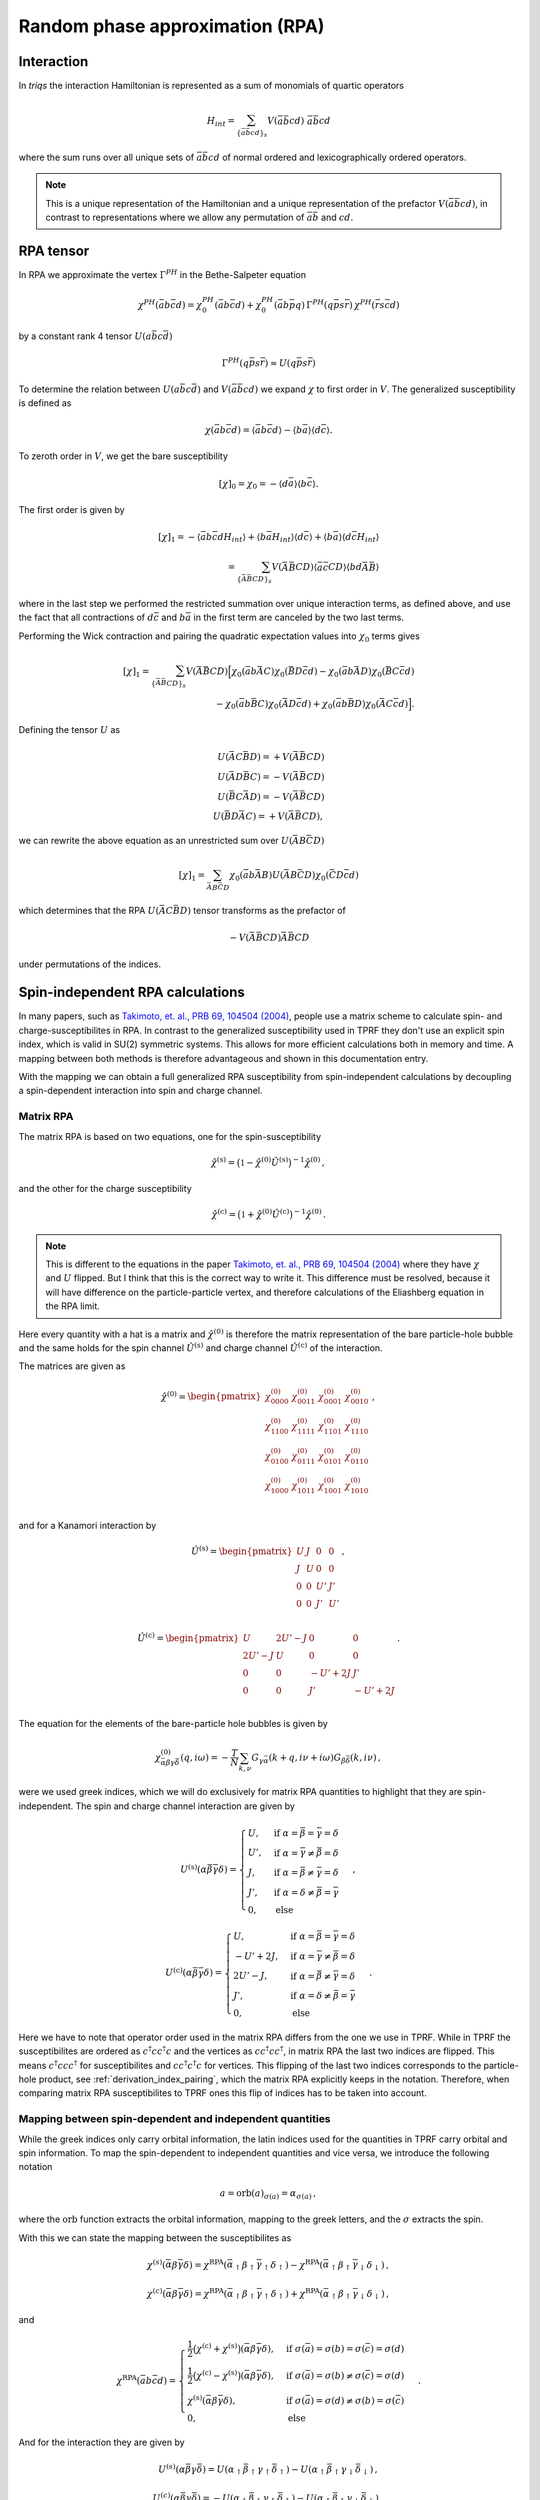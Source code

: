 .. _rpa:

Random phase approximation (RPA)
================================

Interaction
-----------

In `triqs` the interaction Hamiltonian is represented as a sum of monomials of quartic operators

.. math::
   H_{int} =
   \sum_{ \{\bar{a}\bar{b}cd \}_s} V(\bar{a}\bar{b}cd) \,\, \bar{a} \bar{b} c d

where the sum runs over all unique sets of :math:`\bar{a}\bar{b}cd` of normal ordered and lexicographically ordered operators.

.. note::

   This is a unique representation of the Hamiltonian and a unique representation of the prefactor :math:`V(\bar{a}\bar{b}cd)`, in contrast to representations where we allow any permutation of :math:`\bar{a}\bar{b}` and :math:`cd`.

RPA tensor
----------

In RPA we approximate the vertex :math:`\Gamma^{PH}` in the Bethe-Salpeter equation

.. math::
   \chi^{PH}(\bar{a}b\bar{c}d) =
   \chi_0^{PH}(\bar{a}b\bar{c}d)
   + \chi_0^{PH}(\bar{a}b\bar{p}q) \,
     \Gamma^{PH}(q\bar{p}s\bar{r}) \,
     \chi^{PH}(\bar{r}s\bar{c}d)

by a constant rank 4 tensor :math:`U(a\bar{b}c\bar{d})`
     
.. math::
   \Gamma^{PH}(q\bar{p}s\bar{r}) \approx U(q\bar{p}s\bar{r})

To determine the relation between :math:`U(a\bar{b}c\bar{d})` and :math:`V(\bar{a}\bar{b}cd)` we expand :math:`\chi` to first order in :math:`V`.
The generalized susceptibility is defined as

.. math::
   \chi(\bar{a}b\bar{c}d) =
   \langle \bar{a}b\bar{c}d \rangle
   - \langle b \bar{a} \rangle \langle d \bar{c} \rangle.

To zeroth order in :math:`V`, we get the bare susceptibility
     
.. math::
   [\chi]_0 = \chi_0 = - \langle d\bar{a} \rangle \langle b \bar{c} \rangle.

The first order is given by
   
.. math::
   [\chi]_1 =
   - \langle \bar{a}b\bar{c}d H_{int} \rangle
   + \langle b \bar{a} H_{int} \rangle \langle d \bar{c} \rangle
   + \langle b \bar{a} \rangle \langle d \bar{c} H_{int} \rangle
   \\ =
   \sum_{ \{\bar{A}\bar{B}CD \}_s }
   V(\bar{A}\bar{B}CD)
   \langle \bar{a}\bar{c} CD \rangle \langle bd \bar{A}\bar{B} \rangle

where in the last step we performed the restricted summation over unique interaction terms, as defined above, and use the fact that all contractions of :math:`d\bar{c}` and :math:`b\bar{a}` in the first term are canceled by the two last terms.

Performing the Wick contraction and pairing the quadratic expectation values into :math:`\chi_0` terms gives

.. math::
   [\chi]_1 =
   \sum_{ \{ \bar{A}\bar{B}CD \}_s}
   V(\bar{A}\bar{B}CD)
   \Big[
     \chi_0(\bar{a}b \bar{A}C) \chi_0(\bar{B}D\bar{c}d) 
   - \chi_0(\bar{a}b \bar{A}D) \chi_0(\bar{B}C\bar{c}d) \\
   - \chi_0(\bar{a}b \bar{B}C) \chi_0(\bar{A}D\bar{c}d)
   + \chi_0(\bar{a}b \bar{B}D) \chi_0(\bar{A}C\bar{c}d)
   \Big].

Defining the tensor :math:`U` as

.. math::
   U(\bar{A}C\bar{B}D) = + V(\bar{A}\bar{B}CD)\\
   U(\bar{A}D\bar{B}C) = - V(\bar{A}\bar{B}CD)\\
   U(\bar{B}C\bar{A}D) = - V(\bar{A}\bar{B}CD)\\
   U(\bar{B}D\bar{A}C) = + V(\bar{A}\bar{B}CD),

we can rewrite the above equation as an unrestricted sum over :math:`U(\bar{A}B\bar{C}D)`
   
.. math::
   [\chi]_1 =
   \sum_{ \bar{A}B\bar{C}D }
     \chi_0(\bar{a}b\bar{A}B)
     U(\bar{A}B\bar{C}D)
     \chi_0(\bar{C}D\bar{c}d)

which determines that the RPA :math:`U(\bar{A}C\bar{B}D)` tensor transforms as the prefactor of

.. math::
   -V(\bar{A}\bar{B}CD) \bar{A}\bar{B}CD

under permutations of the indices.


.. _matrix_rpa:

Spin-independent RPA calculations
---------------------------------

In many papers, such as `Takimoto, et. al., PRB 69, 104504 (2004)
<https://arxiv.org/abs/cond-mat/0309575>`_, people use a matrix scheme to calculate 
spin- and charge-susceptibilites in RPA.
In contrast to the generalized susceptibility used in TPRF they don't use an explicit
spin index, which is valid in SU(2) symmetric systems.
This allows for more efficient calculations both in memory and time.
A mapping between both methods is therefore advantageous and shown in
this documentation entry.

With the mapping we can obtain a full generalized RPA susceptibility from
spin-independent calculations by decoupling a spin-dependent interaction
into spin and charge channel.

Matrix RPA
^^^^^^^^^^

The matrix RPA is based on two equations,
one for the spin-susceptibility

.. math::
    \hat{\chi}^{(\mathrm{s})} = 
    \big(\mathbb{1} - \hat{\chi}^{(0)} \hat{U}^{(\mathrm{s})}\big)^{-1}
    \hat{\chi}^{(0)}\,,

and the other for the charge susceptibility

.. math::
    \hat{\chi}^{(\mathrm{c})} = 
    \big(\mathbb{1} + \hat{\chi}^{(0)} \hat{U}^{(\mathrm{c})}\big)^{-1}
    \hat{\chi}^{(0)}\,.

.. note::
    This is different to the equations in the paper `Takimoto, et. al., PRB 69, 104504 (2004)
    <https://arxiv.org/abs/cond-mat/0309575>`_ where they have :math:`\chi` and :math:`U` flipped.
    But I think that this is the correct way to write it.
    This difference must be resolved, because it will have difference on the particle-particle
    vertex, and therefore calculations of the Eliashberg equation in the RPA limit.

Here every quantity with a hat is a matrix and :math:`\hat{\chi}^{(0)}` is therefore
the matrix representation of the bare particle-hole bubble and the same holds for the
spin channel :math:`\hat{U}^{(\mathrm{s})}` and charge channel :math:`\hat{U}^{(\mathrm{c})}`
of the interaction.

The matrices are given as

.. math::
    \hat{\chi}^{(0)} = 
    \begin{pmatrix}
    \chi^{(0)}_{0000} & \chi^{(0)}_{0011} & \chi^{(0)}_{0001} & \chi^{(0)}_{0010}\\
    \chi^{(0)}_{1100} & \chi^{(0)}_{1111} & \chi^{(0)}_{1101} & \chi^{(0)}_{1110}\\
    \chi^{(0)}_{0100} & \chi^{(0)}_{0111} & \chi^{(0)}_{0101} & \chi^{(0)}_{0110}\\
    \chi^{(0)}_{1000} & \chi^{(0)}_{1011} & \chi^{(0)}_{1001} & \chi^{(0)}_{1010}\\
    \end{pmatrix}\,,

and for a Kanamori interaction by

.. math::
    \hat{U}^{(\mathrm{s})} = 
    \begin{pmatrix}
    U & J & 0 & 0\\
    J & U & 0 & 0\\
    0 & 0 & U' & J'\\
    0 & 0 & J' & U'\\
    \end{pmatrix}\,,

.. math::
    \hat{U}^{(\mathrm{c})} = 
    \begin{pmatrix}
    U & 2U'-J & 0 & 0\\
    2U'-J & U & 0 & 0\\
    0 & 0 & -U'+2J & J'\\
    0 & 0 & J' & -U'+2J\\
    \end{pmatrix}\,.

The equation for the elements of the bare-particle hole bubbles is given by

.. math::
   \chi^{(0)}_{\bar{\alpha}\beta\gamma\bar{\delta}}(q, i\omega) = -\frac{T}{N} \sum_{k, \nu} 
   G_{\gamma\bar{\alpha}}(k+q, i\nu + i\omega) G_{\beta\bar{\delta}}(k, i\nu)  \,,

were we used greek indices, which we will do exclusively for matrix RPA quantities to
highlight that they are spin-independent.
The spin and charge channel interaction are given by

.. math::
    U^{(\mathrm{s})}(\alpha\bar{\beta}\bar{\gamma}\delta) =
    \begin{cases}
    U, & \mathrm{if}\;\alpha=\bar{\beta}=\bar{\gamma}=\delta \\
    U', & \mathrm{if}\;\alpha=\bar{\gamma}\neq \bar{\beta}=\delta \\
    J, & \mathrm{if}\;\alpha=\bar{\beta}\neq \bar{\gamma}=\delta \\
    J', & \mathrm{if}\;\alpha=\delta\neq \bar{\beta}=\bar{\gamma} \\
    0, & \mathrm{else}
    \end{cases}\,,

.. math::
    U^{(\mathrm{c})}(\alpha\bar{\beta}\bar{\gamma}\delta) =
    \begin{cases}
    U, & \mathrm{if}\;\alpha=\bar{\beta}=\bar{\gamma}=\delta \\
    -U'+2J, & \mathrm{if}\;\alpha=\bar{\gamma}\neq \bar{\beta}=\delta \\
    2U'-J, & \mathrm{if}\;\alpha=\bar{\beta}\neq \bar{\gamma}=\delta \\
    J', & \mathrm{if}\;\alpha=\delta\neq \bar{\beta}=\bar{\gamma} \\
    0, & \mathrm{else}
    \end{cases}\,.

Here we have to note that operator order used in the matrix RPA differs from the one we use in TPRF.
While in TPRF the susceptibilites are ordered as :math:`c^\dagger cc^\dagger c` and the vertices
as :math:`cc^\dagger cc^\dagger`, in matrix RPA the last two indices are flipped.
This means :math:`c^\dagger ccc^\dagger` for susceptibilites and :math:`cc^\dagger c^\dagger c`
for vertices.
This flipping of the last two indices corresponds to the particle-hole product, see
:ref:`derivation_index_pairing`, which the matrix RPA explicitly keeps in the notation.
Therefore, when comparing matrix RPA susceptibilites to TPRF ones this flip of indices has to be
taken into account.

Mapping between spin-dependent and independent quantities
^^^^^^^^^^^^^^^^^^^^^^^^^^^^^^^^^^^^^^^^^^^^^^^^^^^^^^^^^

While the greek indices only carry orbital information, the latin indices used for the
quantities in TPRF carry orbital and spin information.
To map the spin-dependent to independent quantities and vice versa, we introduce the following notation

.. math::
    a = \mathrm{orb}(a)_{\sigma(a)} = \alpha_{\sigma(a)}\,,

where the :math:`\mathrm{orb}` function extracts the orbital information, mapping to the greek letters,
and the :math:`\sigma` extracts the spin.

With this we can state the mapping between the susceptibilites as

.. math::
    \chi^{(s)}(\bar{\alpha}\beta\bar{\gamma}\delta) =
    \chi^{\mathrm{RPA}}(\bar{\alpha}_\uparrow \beta_\uparrow \bar{\gamma}_\uparrow \delta_\uparrow)-
    \chi^{\mathrm{RPA}}(\bar{\alpha}_\uparrow \beta_\uparrow \bar{\gamma}_\downarrow \delta_\downarrow)\,,

.. math::
    \chi^{(c)}(\bar{\alpha}\beta\bar{\gamma}\delta) =
    \chi^{\mathrm{RPA}}(\bar{\alpha}_\uparrow \beta_\uparrow \bar{\gamma}_\uparrow \delta_\uparrow)+
    \chi^{\mathrm{RPA}}(\bar{\alpha}_\uparrow \beta_\uparrow \bar{\gamma}_\downarrow \delta_\downarrow)\,,

and

.. math::
    \chi^{\mathrm{RPA}}(\bar{a}b\bar{c}d) =
    \begin{cases}
    \frac{1}{2}\big(\chi^{(\mathrm{c})} + \chi^{(\mathrm{s})}\big)(\bar{\alpha}\beta\bar{\gamma}\delta),&
    \mathrm{if}\; \sigma(\bar{a}) = \sigma(b) = \sigma(\bar{c}) = \sigma(d)\\
    \frac{1}{2}\big(\chi^{(\mathrm{c})} - \chi^{(\mathrm{s})}\big)(\bar{\alpha}\beta\bar{\gamma}\delta),&
    \mathrm{if}\; \sigma(\bar{a}) = \sigma(b) \neq \sigma(\bar{c}) = \sigma(d)\\
    \chi^{(\mathrm{s})}(\bar{\alpha}\beta\bar{\gamma}\delta),&
    \mathrm{if}\; \sigma(\bar{a}) = \sigma(d) \neq \sigma(b) = \sigma(\bar{c})\\
    0, & \mathrm{else}
    \end{cases}\,.

And for the interaction they are given by

.. math::
    U^{(s)}(\alpha\bar{\beta}\gamma\bar{\delta}) =
    U(\alpha_\uparrow \bar{\beta}_\uparrow \gamma_\uparrow \bar{\delta}_\uparrow)-
    U(\alpha_\uparrow \bar{\beta}_\uparrow \gamma_\downarrow \bar{\delta}_\downarrow)\,,

.. math::
    U^{(c)}(\alpha\bar{\beta}\gamma\bar{\delta}) =
    -U(\alpha_\uparrow \bar{\beta}_\uparrow \gamma_\uparrow \bar{\delta}_\uparrow)-
    U(\alpha_\uparrow \bar{\beta}_\uparrow \gamma_\downarrow \bar{\delta}_\downarrow)\,,

.. math::
    U(a\bar{b}c\bar{d}) =
    \begin{cases}
    \frac{1}{2}\big(U^{(\mathrm{s})} - U^{(\mathrm{c})}\big)(\alpha\bar{\beta}\gamma\bar{\delta}),&
    \mathrm{if}\; \sigma(a) = \sigma(\bar{b}) = \sigma(c) = \sigma(\bar{d})\\
    \frac{1}{2}\big(-U^{(\mathrm{c})} - U^{(\mathrm{s})}\big)(\alpha\bar{\beta}\gamma\bar{\delta}),&
    \mathrm{if}\; \sigma(a) = \sigma(\bar{b}) \neq \sigma(c) = \sigma(\bar{d})\\
    U^{(\mathrm{s})}(\alpha\bar{\beta}\gamma\bar{\delta}),&
    \mathrm{if}\; \sigma(a) = \sigma(\bar{d}) \neq \sigma(\bar{b}) = \sigma(c)\\
    0, & \mathrm{else}
    \end{cases}\,.

Example
^^^^^^^

If you have a spin-dependent bare particle-hole bubble :samp:`chi00_wk` and a spin-dependent vertex
:samp:`U_abcd`, you could use the following code snippet to produce the corresponding
spin-dependent general RPA susceptibility :samp:`chi_wk`, without doing a spin-dependent calculation.

.. code-block:: python

 from triqs_tprf.rpa_tensor import lose_spin_degree_of_freedom
 chi00_wk_wo_spin = lose_spin_degree_of_freedom(chi00_wk, spin_fast=False)

 from triqs_tprf.rpa_tensor import lose_spin_degree_of_freedom
 U_c, U_s = split_quartic_tensor_in_charge_and_spin(U_abcd)

 from triqs_tprf.lattice import solve_rpa_PH
 chi_s = solve_rpa_PH(chi00_wk_wo_spin, U_s)
 chi_c = solve_rpa_PH(chi00_wk_wo_spin, -U_c) # Minus for correct charge rpa equation

 from triqs_tprf.rpa_tensor import general_susceptibility_from_charge_and_spin
 chi_wk = general_susceptibility_from_charge_and_spin(chi_c, chi_s, spin_fast=False)

Or you could already start at the spin-dependent Green's function :samp:`g0_wk` to construct
a spin-independent bare particle-hole bubble.

.. code-block:: python
 
 from triqs_tprf.rpa_tensor import lose_spin_degree_of_freedom
 g0_wk_wo_spin = lose_spin_degree_of_freedom(g0_wk, spin_fast=False)

 from triqs_tprf.lattice_utils import imtime_bubble_chi0_wk
 chi00_wk_wo_spin = imtime_bubble_chi0_wk(g0_wk_wo_spin, nw=1)


